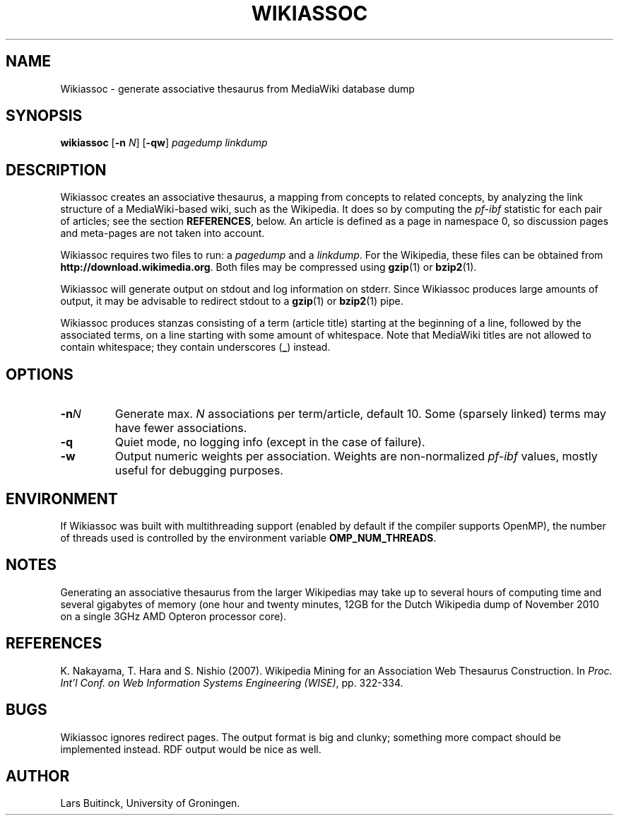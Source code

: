 .TH WIKIASSOC "1" "December 2010"
.SH NAME
Wikiassoc \- generate associative thesaurus from MediaWiki database dump
.SH SYNOPSIS
.B wikiassoc
[\fB-n\fR \fIN\fR] [\fB-qw\fR] \fIpagedump\fR \fIlinkdump\fR
.SH DESCRIPTION
Wikiassoc creates an associative thesaurus,
a mapping from concepts to related concepts,
by analyzing the link structure of a MediaWiki-based wiki,
such as the Wikipedia.
It does so by computing the
.I pf-ibf
statistic for each pair of articles; see the section
.BR REFERENCES ,
below.
An article is defined as a page in namespace 0,
so discussion pages and meta-pages are not taken into account.
.PP
Wikiassoc requires two files to run: a
.I pagedump
and a
.IR linkdump .
For the Wikipedia, these files can be obtained from
.BR http://download.wikimedia.org .
Both files may be compressed using
.BR gzip (1)
or
.BR bzip2 (1).
.PP
Wikiassoc will generate output on stdout
and log information on stderr.
Since Wikiassoc produces large amounts of output,
it may be advisable to redirect stdout to a
.BR gzip (1)
or
.BR bzip2 (1)
pipe.
.PP
Wikiassoc produces stanzas consisting of a term (article title)
starting at the beginning of a line,
followed by the associated terms,
on a line starting with some amount of whitespace.
Note that MediaWiki titles are not allowed to contain whitespace;
they contain underscores
.RB ( _ )
instead.
.SH OPTIONS
.TP
.BI \-n N
Generate max. \fIN\fR associations per term/article, default 10.
Some (sparsely linked) terms may have fewer associations.
.TP
.B \-q
Quiet mode, no logging info (except in the case of failure).
.TP
.B \-w
Output numeric weights per association.
Weights are non-normalized
.I pf\-ibf
values, mostly useful for debugging purposes.
.SH ENVIRONMENT
If Wikiassoc was built with multithreading support
(enabled by default if the compiler supports OpenMP),
the number of threads used is controlled by the environment variable
.BR OMP_NUM_THREADS .
.SH NOTES
Generating an associative thesaurus from the larger Wikipedias
may take up to several hours of computing time
and several gigabytes of memory
(one hour and twenty minutes, 12GB
for the Dutch Wikipedia dump of November 2010
on a single 3GHz AMD Opteron processor core).
.SH REFERENCES
.LP
K. Nakayama, T. Hara and S. Nishio (2007).
Wikipedia Mining for an Association Web Thesaurus Construction.
In
.IR "Proc. Int'l Conf. on Web Information Systems Engineering (WISE)" ,
pp. 322-334.
.SH BUGS
Wikiassoc ignores redirect pages.
The output format is big and clunky;
something more compact should be implemented instead.
RDF output would be nice as well.
.SH AUTHOR
Lars Buitinck, University of Groningen.
